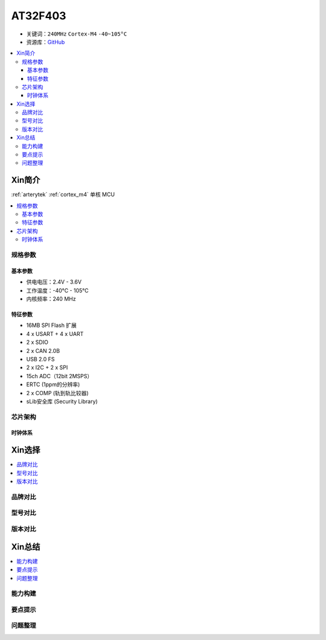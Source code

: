 
.. _at32f403:

AT32F403
===============

* 关键词：``240MHz`` ``Cortex-M4`` ``-40~105°C``
* 资源库：`GitHub <https://github.com/SoCXin/AT32F403>`_

.. contents::
    :local:

Xin简介
-----------

:ref:`arterytek` :ref:`cortex_m4` 单核 MCU

.. contents::
    :local:

规格参数
~~~~~~~~~~~

基本参数
^^^^^^^^^^^

* 供电电压：2.4V - 3.6V
* 工作温度：-40°C - 105°C
* 内核频率：240 MHz

特征参数
^^^^^^^^^^^

* 16MB SPI Flash 扩展
* 4 x USART + 4 x UART
* 2 x SDIO
* 2 x CAN 2.0B
* USB 2.0 FS
* 2 x I2C + 2 x SPI
* 15ch ADC（12bit 2MSPS）
* ERTC (1ppm的分辨率)
* 2 x COMP (轨到轨比较器)
* sLib安全库 (Security Library)



芯片架构
~~~~~~~~~~~


时钟体系
^^^^^^^^^^^

Xin选择
-----------

.. contents::
    :local:

品牌对比
~~~~~~~~~

型号对比
~~~~~~~~~

版本对比
~~~~~~~~~


Xin总结
--------------

.. contents::
    :local:


能力构建
~~~~~~~~~~~~~

要点提示
~~~~~~~~~~~~~

问题整理
~~~~~~~~~~~~~


